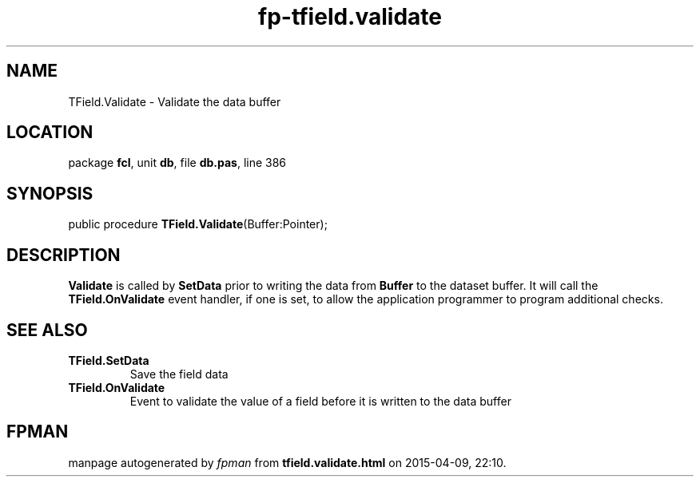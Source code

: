 .\" file autogenerated by fpman
.TH "fp-tfield.validate" 3 "2014-03-14" "fpman" "Free Pascal Programmer's Manual"
.SH NAME
TField.Validate - Validate the data buffer
.SH LOCATION
package \fBfcl\fR, unit \fBdb\fR, file \fBdb.pas\fR, line 386
.SH SYNOPSIS
public procedure \fBTField.Validate\fR(Buffer:Pointer);
.SH DESCRIPTION
\fBValidate\fR is called by \fBSetData\fR prior to writing the data from \fBBuffer\fR to the dataset buffer. It will call the \fBTField.OnValidate\fR event handler, if one is set, to allow the application programmer to program additional checks.


.SH SEE ALSO
.TP
.B TField.SetData
Save the field data
.TP
.B TField.OnValidate
Event to validate the value of a field before it is written to the data buffer

.SH FPMAN
manpage autogenerated by \fIfpman\fR from \fBtfield.validate.html\fR on 2015-04-09, 22:10.

